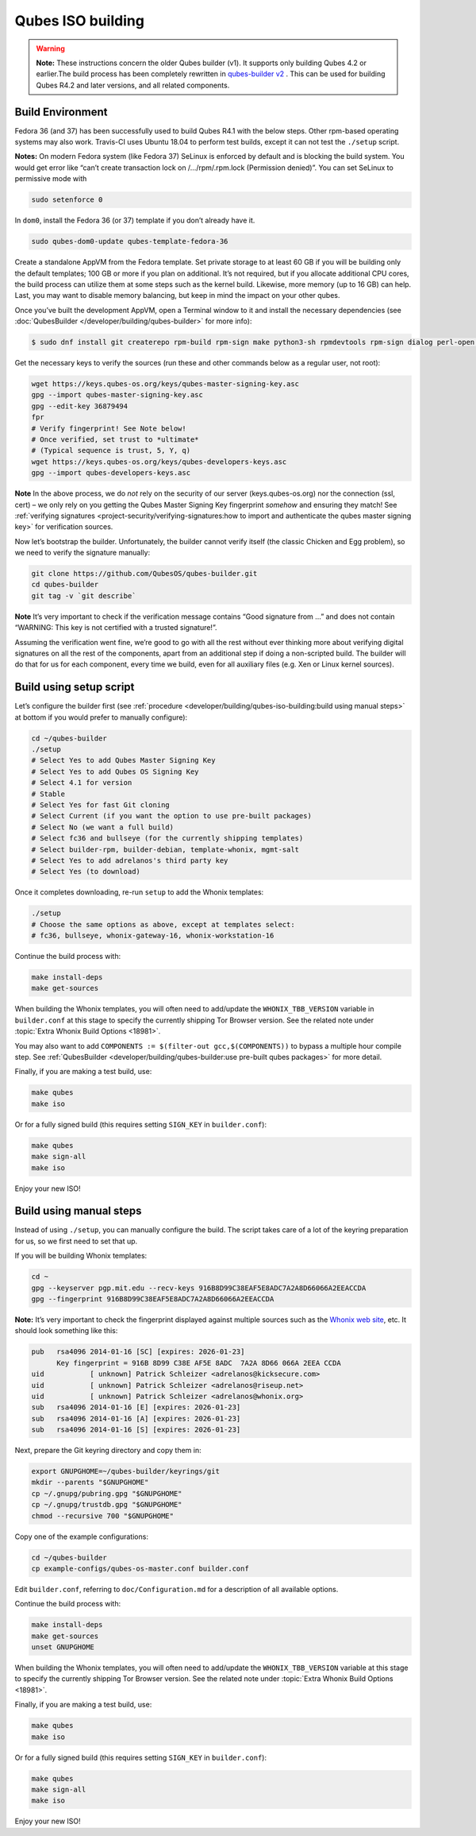 ==================
Qubes ISO building
==================


.. warning::
      
      **Note:** These instructions concern the older Qubes builder (v1). It supports only building Qubes 4.2 or earlier.The build process has been completely rewritten in `qubes-builder v2 <https://github.com/QubesOS/qubes-builderv2/>`__      . This can be used for building Qubes R4.2 and later versions, and all related components.

Build Environment
-----------------


Fedora 36 (and 37) has been successfully used to build Qubes R4.1 with the below steps. Other rpm-based operating systems may also work. Travis-CI uses Ubuntu 18.04 to perform test builds, except it can not test the ``./setup`` script.

**Notes:** On modern Fedora system (like Fedora 37) SeLinux is enforced by default and is blocking the build system. You would get error like “can’t create transaction lock on /…/rpm/.rpm.lock (Permission denied)”. You can set SeLinux to permissive mode with

.. code:: bash

      sudo setenforce 0


In ``dom0``, install the Fedora 36 (or 37) template if you don’t already have it.

.. code:: bash

      sudo qubes-dom0-update qubes-template-fedora-36



Create a standalone AppVM from the Fedora template. Set private storage to at least 60 GB if you will be building only the default templates; 100 GB or more if you plan on additional. It’s not required, but if you allocate additional CPU cores, the build process can utilize them at some steps such as the kernel build. Likewise, more memory (up to 16 GB) can help. Last, you may want to disable memory balancing, but keep in mind the impact on your other qubes.

Once you’ve built the development AppVM, open a Terminal window to it and install the necessary dependencies (see :doc:`QubesBuilder </developer/building/qubes-builder>` for more info):

.. code:: bash

      $ sudo dnf install git createrepo rpm-build rpm-sign make python3-sh rpmdevtools rpm-sign dialog perl-open python3-pyyaml perl-Digest-MD5 perl-Digest-SHA



Get the necessary keys to verify the sources (run these and other commands below as a regular user, not root):

.. code:: bash

      wget https://keys.qubes-os.org/keys/qubes-master-signing-key.asc
      gpg --import qubes-master-signing-key.asc
      gpg --edit-key 36879494
      fpr
      # Verify fingerprint! See Note below!
      # Once verified, set trust to *ultimate*
      # (Typical sequence is trust, 5, Y, q)
      wget https://keys.qubes-os.org/keys/qubes-developers-keys.asc
      gpg --import qubes-developers-keys.asc



**Note** In the above process, we do *not* rely on the security of our server (keys.qubes-os.org) nor the connection (ssl, cert) – we only rely on you getting the Qubes Master Signing Key fingerprint *somehow* and ensuring they match! See :ref:`verifying signatures <project-security/verifying-signatures:how to import and authenticate the qubes master signing key>` for verification sources.

Now let’s bootstrap the builder. Unfortunately, the builder cannot verify itself (the classic Chicken and Egg problem), so we need to verify the signature manually:

.. code:: bash

      git clone https://github.com/QubesOS/qubes-builder.git
      cd qubes-builder
      git tag -v `git describe`



**Note** It’s very important to check if the verification message contains “Good signature from …” and does not contain “WARNING: This key is not certified with a trusted signature!”.

Assuming the verification went fine, we’re good to go with all the rest without ever thinking more about verifying digital signatures on all the rest of the components, apart from an additional step if doing a non-scripted build. The builder will do that for us for each component, every time we build, even for all auxiliary files (e.g. Xen or Linux kernel sources).

Build using setup script
------------------------


Let’s configure the builder first (see :ref:`procedure <developer/building/qubes-iso-building:build using manual steps>` at bottom if you would prefer to manually configure):

.. code:: bash

      cd ~/qubes-builder
      ./setup
      # Select Yes to add Qubes Master Signing Key
      # Select Yes to add Qubes OS Signing Key
      # Select 4.1 for version
      # Stable
      # Select Yes for fast Git cloning
      # Select Current (if you want the option to use pre-built packages)
      # Select No (we want a full build)
      # Select fc36 and bullseye (for the currently shipping templates)
      # Select builder-rpm, builder-debian, template-whonix, mgmt-salt
      # Select Yes to add adrelanos's third party key
      # Select Yes (to download)



Once it completes downloading, re-run ``setup`` to add the Whonix templates:

.. code:: bash

      ./setup
      # Choose the same options as above, except at templates select:
      # fc36, bullseye, whonix-gateway-16, whonix-workstation-16



Continue the build process with:

.. code:: bash

      make install-deps
      make get-sources



When building the Whonix templates, you will often need to add/update the ``WHONIX_TBB_VERSION`` variable in ``builder.conf`` at this stage to specify the currently shipping Tor Browser version. See the related note under :topic:`Extra Whonix Build Options <18981>`.

You may also want to add ``COMPONENTS := $(filter-out gcc,$(COMPONENTS))`` to bypass a multiple hour compile step. See :ref:`QubesBuilder <developer/building/qubes-builder:use pre-built qubes packages>` for more detail.

Finally, if you are making a test build, use:

.. code:: bash

      make qubes
      make iso



Or for a fully signed build (this requires setting ``SIGN_KEY`` in ``builder.conf``):

.. code:: bash

      make qubes
      make sign-all
      make iso



Enjoy your new ISO!

Build using manual steps
------------------------


Instead of using ``./setup``, you can manually configure the build. The script takes care of a lot of the keyring preparation for us, so we first need to set that up.

If you will be building Whonix templates:

.. code:: bash

      cd ~
      gpg --keyserver pgp.mit.edu --recv-keys 916B8D99C38EAF5E8ADC7A2A8D66066A2EEACCDA
      gpg --fingerprint 916B8D99C38EAF5E8ADC7A2A8D66066A2EEACCDA



**Note:** It’s very important to check the fingerprint displayed against multiple sources such as the `Whonix web site <https://www.whonix.org/wiki/Whonix_Signing_Key>`__, etc. It should look something like this:

.. code:: bash

      pub   rsa4096 2014-01-16 [SC] [expires: 2026-01-23]
            Key fingerprint = 916B 8D99 C38E AF5E 8ADC  7A2A 8D66 066A 2EEA CCDA
      uid           [ unknown] Patrick Schleizer <adrelanos@kicksecure.com>
      uid           [ unknown] Patrick Schleizer <adrelanos@riseup.net>
      uid           [ unknown] Patrick Schleizer <adrelanos@whonix.org>
      sub   rsa4096 2014-01-16 [E] [expires: 2026-01-23]
      sub   rsa4096 2014-01-16 [A] [expires: 2026-01-23]
      sub   rsa4096 2014-01-16 [S] [expires: 2026-01-23]



Next, prepare the Git keyring directory and copy them in:

.. code:: bash

      export GNUPGHOME=~/qubes-builder/keyrings/git
      mkdir --parents "$GNUPGHOME"
      cp ~/.gnupg/pubring.gpg "$GNUPGHOME"
      cp ~/.gnupg/trustdb.gpg "$GNUPGHOME"
      chmod --recursive 700 "$GNUPGHOME"



Copy one of the example configurations:

.. code:: bash

      cd ~/qubes-builder
      cp example-configs/qubes-os-master.conf builder.conf



Edit ``builder.conf``, referring to ``doc/Configuration.md`` for a description of all available options.

Continue the build process with:

.. code:: bash

      make install-deps
      make get-sources
      unset GNUPGHOME



When building the Whonix templates, you will often need to add/update the ``WHONIX_TBB_VERSION`` variable at this stage to specify the currently shipping Tor Browser version. See the related note under :topic:`Extra Whonix Build Options <18981>`.

Finally, if you are making a test build, use:

.. code:: bash

      make qubes
      make iso



Or for a fully signed build (this requires setting ``SIGN_KEY`` in ``builder.conf``):

.. code:: bash

      make qubes
      make sign-all
      make iso



Enjoy your new ISO!
